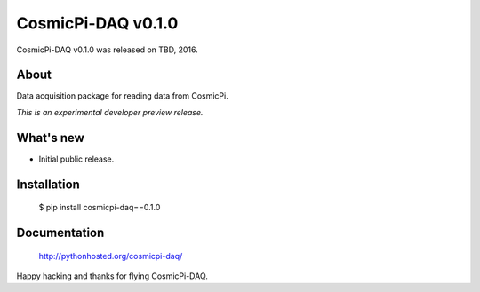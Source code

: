 =====================
 CosmicPi-DAQ v0.1.0
=====================

CosmicPi-DAQ v0.1.0 was released on TBD, 2016.

About
-----

Data acquisition package for reading data from CosmicPi.

*This is an experimental developer preview release.*

What's new
----------

- Initial public release.

Installation
------------

   $ pip install cosmicpi-daq==0.1.0

Documentation
-------------

   http://pythonhosted.org/cosmicpi-daq/

Happy hacking and thanks for flying CosmicPi-DAQ.
